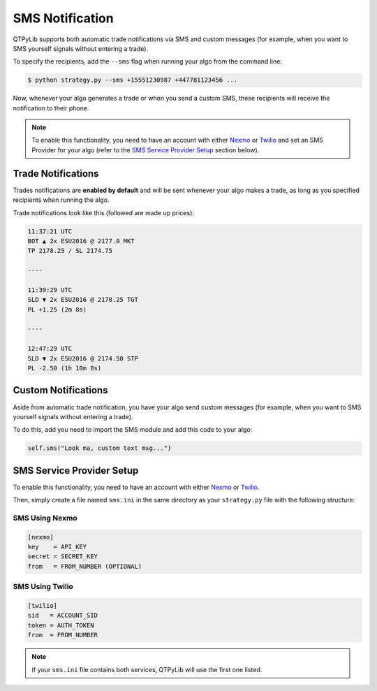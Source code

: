 SMS Notification
================

QTPyLib supports both automatic trade notifications via SMS
and  custom messages (for example, when you want to SMS yourself
signals without entering a trade).

To specify the recipients, add the ``--sms`` flag when running
your algo from the command line:

.. code:: bash

    $ python strategy.py --sms +15551230987 +447781123456 ...

Now, whenever your algo generates a trade or when you send a custom SMS,
these recipients will receive the notification to their phone.

.. note::
    To enable this functionality, you need to have an account with either
    `Nexmo <https://www.nexmo.com/>`_ or `Twilio <https://www.twilio.com/>`_
    and set an SMS Provider for your algo (refer to the
    `SMS Service Provider Setup <#id1>`_
    section below).


Trade Notifications
-------------------

Trades notifications are **enabled by default** and will be sent
whenever your algo makes a trade, as long as you specified recipients
when running the algo.

Trade notifications look like this (followed are made up prices):

.. code::

    11:37:21 UTC
    BOT ▲ 2x ESU2016 @ 2177.0 MKT
    TP 2178.25 / SL 2174.75

    ----

    11:39:29 UTC
    SLD ▼ 2x ESU2016 @ 2178.25 TGT
    PL +1.25 (2m 8s)

    ----

    12:47:29 UTC
    SLD ▼ 2x ESU2016 @ 2174.50 STP
    PL -2.50 (1h 10m 8s)



Custom Notifications
--------------------

Aside from automatic trade notification, you have your algo
send custom messages (for example, when you want to SMS yourself
signals without entering a trade).

To do this, add you need to import the SMS module and add
this code to your algo:

.. code:: python

    self.sms("Look ma, custom text msg...")



SMS Service Provider Setup
--------------------------

To enable this functionality, you need to have an account with either
`Nexmo <https://www.nexmo.com/>`_ or `Twilio <https://www.twilio.com/>`_.

Then, simply create a file named ``sms.ini`` in the same directory as
your ``strategy.py`` file with the following structure:

SMS Using Nexmo
~~~~~~~~~~~~~~~

.. code:: ini

    [nexmo]
    key    = API_KEY
    secret = SECRET_KEY
    from   = FROM_NUMBER (OPTIONAL)


SMS Using Twilio
~~~~~~~~~~~~~~~~

.. code:: ini

    [twilio]
    sid   = ACCOUNT_SID
    token = AUTH_TOKEN
    from  = FROM_NUMBER

.. note:: If your ``sms.ini`` file contains both services, QTPyLib will use the first one listed.
